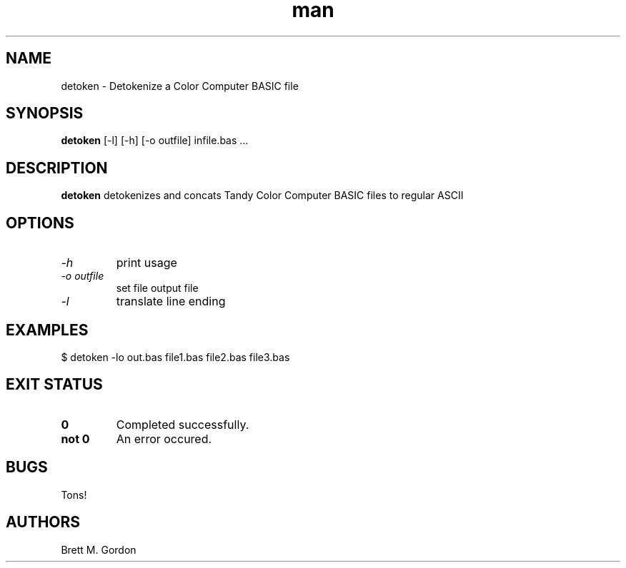 .TH man 1 "Tandy Color Computer Utilities" "FUZIX" \" -*- nroff -*-
.SH NAME
detoken \- Detokenize a Color Computer BASIC file
.SH SYNOPSIS
.B detoken
[\-l] [\-h] [\-o outfile] infile.bas ...
.SH DESCRIPTION
.B detoken
detokenizes and concats Tandy Color Computer BASIC files to regular ASCII
.SH OPTIONS
.TP
.I "-h"
print usage
.TP
.I "-o outfile"
set file output file
.TP
.I "-l"
translate line ending
.SH EXAMPLES
.TP
$ detoken -lo out.bas file1.bas file2.bas file3.bas
.IP
.SH EXIT STATUS
.TP
.B 0
Completed successfully.
.TP
.B not 0
An error occured.
.SH BUGS
Tons!
.SH AUTHORS
Brett M. Gordon

